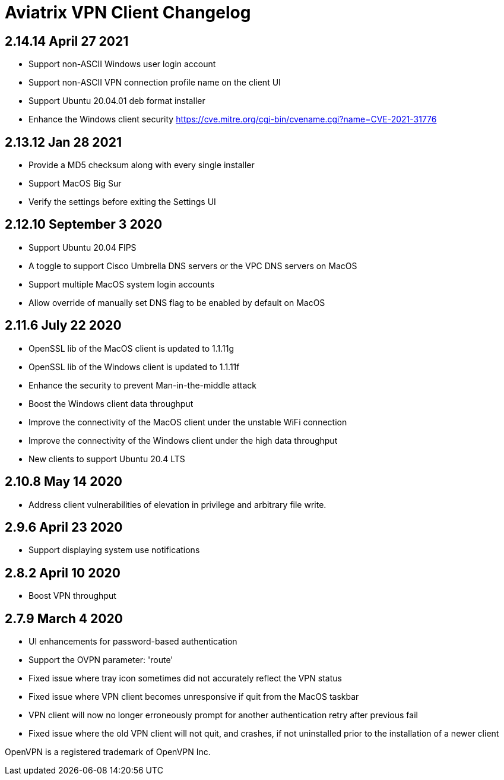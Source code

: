= Aviatrix VPN Client Changelog

== 2.14.14 April 27 2021
* Support non-ASCII Windows user login account
* Support non-ASCII VPN connection profile name on the client UI
* Support Ubuntu 20.04.01 deb format installer
* Enhance the Windows client security https://cve.mitre.org/cgi-bin/cvename.cgi?name=CVE-2021-31776

== 2.13.12 Jan 28 2021
* Provide a MD5 checksum along with every single installer
* Support MacOS Big Sur
* Verify the settings before exiting the Settings UI

== 2.12.10 September 3 2020
* Support Ubuntu 20.04 FIPS
* A toggle to support Cisco Umbrella DNS servers or the VPC DNS servers on MacOS
* Support multiple MacOS system login accounts
* Allow override of manually set DNS flag to be enabled by default on MacOS

== 2.11.6 July 22 2020
* OpenSSL lib of the MacOS client is updated to 1.1.11g
* OpenSSL lib of the Windows client is updated to 1.1.11f
* Enhance the security to prevent Man-in-the-middle attack
* Boost the Windows client data throughput
* Improve the connectivity of the MacOS client under the unstable WiFi connection
* Improve the connectivity of the Windows client under the high data throughput
* New clients to support Ubuntu 20.4 LTS

== 2.10.8  May 14 2020
* Address client vulnerabilities of elevation in privilege and arbitrary file write.

== 2.9.6  April 23 2020
* Support displaying system use notifications


== 2.8.2 April 10 2020
* Boost VPN throughput


== 2.7.9  March 4 2020
* UI enhancements for password-based authentication
* Support the OVPN parameter: 'route'
* Fixed issue where tray icon sometimes did not accurately reflect the VPN status
* Fixed issue where VPN client becomes unresponsive if quit from the MacOS taskbar
* VPN client will now no longer erroneously prompt for another authentication retry after previous fail
* Fixed issue where the old VPN client will not quit, and crashes, if not uninstalled prior to the installation of a newer client

OpenVPN is a registered trademark of OpenVPN Inc.
